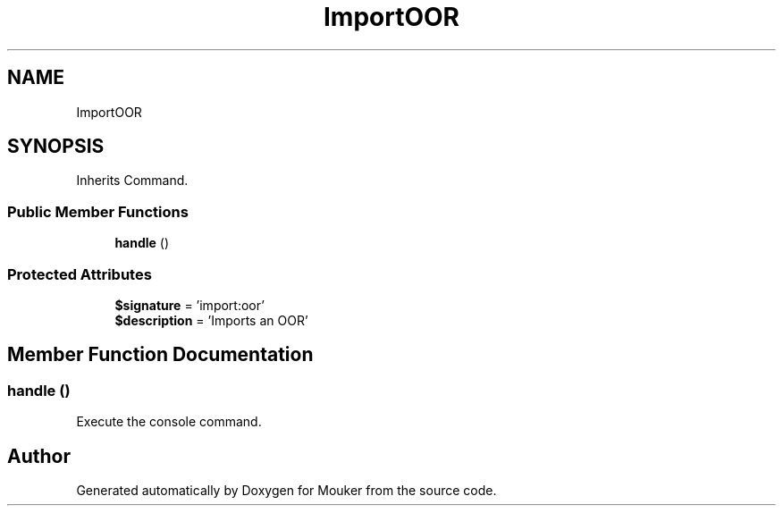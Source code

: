 .TH "ImportOOR" 3 "Mouker" \" -*- nroff -*-
.ad l
.nh
.SH NAME
ImportOOR
.SH SYNOPSIS
.br
.PP
.PP
Inherits Command\&.
.SS "Public Member Functions"

.in +1c
.ti -1c
.RI "\fBhandle\fP ()"
.br
.in -1c
.SS "Protected Attributes"

.in +1c
.ti -1c
.RI "\fB$signature\fP = 'import:oor'"
.br
.ti -1c
.RI "\fB$description\fP = 'Imports an OOR'"
.br
.in -1c
.SH "Member Function Documentation"
.PP 
.SS "handle ()"
Execute the console command\&. 

.SH "Author"
.PP 
Generated automatically by Doxygen for Mouker from the source code\&.
